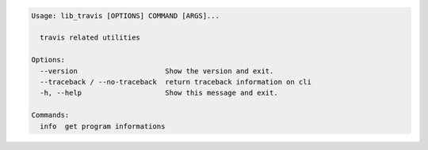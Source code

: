 .. code-block:: bash

   Usage: lib_travis [OPTIONS] COMMAND [ARGS]...

     travis related utilities

   Options:
     --version                     Show the version and exit.
     --traceback / --no-traceback  return traceback information on cli
     -h, --help                    Show this message and exit.

   Commands:
     info  get program informations
